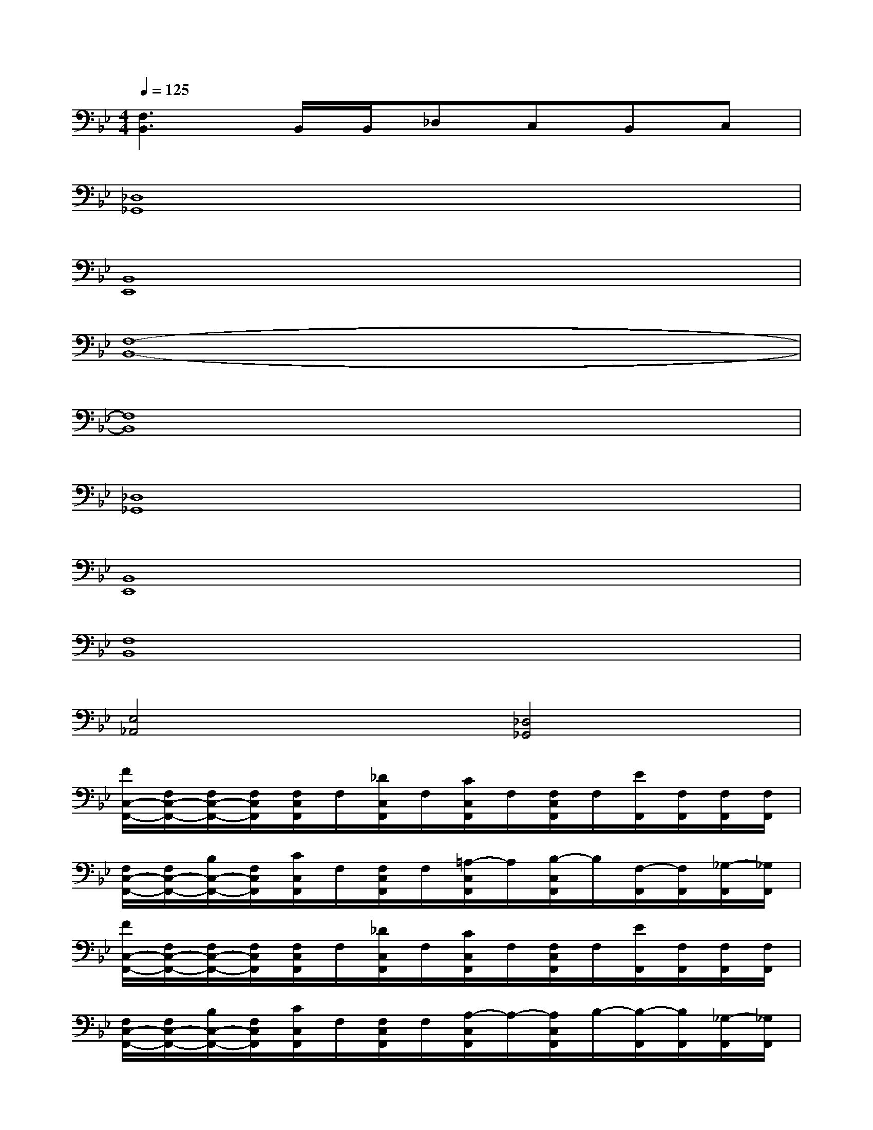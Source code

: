 X:1
T:
M:4/4
L:1/8
Q:1/4=125
K:Bb%2flats
V:1
[F,3B,,3]B,,/2B,,/2_D,C,B,,C,|
[_D,8_G,,8]|
[B,,8E,,8]|
[F,8-B,,8-]|
[F,8B,,8]|
[_D,8_G,,8]|
[B,,8E,,8]|
[F,8B,,8]|
[E,4_A,,4][_D,4_G,,4]|
[F/2C,/2-F,,/2-][F,/2C,/2-F,,/2-][F,/2C,/2-F,,/2-][F,/2C,/2F,,/2][F,/2C,/2F,,/2]F,/2[_D/2C,/2F,,/2]F,/2[C/2C,/2F,,/2]F,/2[F,/2C,/2F,,/2]F,/2[E/2F,,/2][F,/2F,,/2][F,/2F,,/2][F,/2F,,/2]|
[F,/2C,/2-F,,/2-][F,/2C,/2-F,,/2-][B,/2C,/2-F,,/2-][F,/2C,/2F,,/2][C/2C,/2F,,/2]F,/2[F,/2C,/2F,,/2]F,/2[=A,/2-C,/2F,,/2]A,/2[B,/2-C,/2F,,/2]B,/2[F,/2-F,,/2][F,/2F,,/2][_G,/2-F,,/2][_G,/2F,,/2]|
[F/2C,/2-F,,/2-][F,/2C,/2-F,,/2-][F,/2C,/2-F,,/2-][F,/2C,/2F,,/2][F,/2C,/2F,,/2]F,/2[_D/2C,/2F,,/2]F,/2[C/2C,/2F,,/2]F,/2[F,/2C,/2F,,/2]F,/2[E/2F,,/2][F,/2F,,/2][F,/2F,,/2][F,/2F,,/2]|
[F,/2C,/2-F,,/2-][F,/2C,/2-F,,/2-][B,/2C,/2-F,,/2-][F,/2C,/2F,,/2][C/2C,/2F,,/2]F,/2[F,/2C,/2F,,/2]F,/2[A,/2-C,/2F,,/2]A,/2-[A,/2C,/2F,,/2]B,/2-[B,/2-F,,/2][B,/2F,,/2][_G,/2-F,,/2][_G,/2F,,/2]|
[F,/2A,,/2][F,/2B,,/2][F,/2C,/2][F,/2_D,/2][E/2E,/2][_D/2_D,/2][C/2C,/2][_D/2_D,/2][F/2C,/2-F,,/2-][F,/2C,/2-F,,/2-][F,/2C,/2-F,,/2-][F,/2C,/2F,,/2][F,/2C,/2F,,/2]F,/2[_D/2C,/2F,,/2]F,/2|
[C/2C,/2F,,/2]F,/2[F,/2C,/2F,,/2]F,/2[E/2F,,/2][F,/2F,,/2][F,/2F,,/2][F,/2F,,/2][F,/2C,/2-F,,/2-][F,/2C,/2-F,,/2-][B,/2C,/2-F,,/2-][F,/2C,/2F,,/2][C/2C,/2F,,/2]F,/2[F,/2C,/2F,,/2]F,/2|
[A,/2-C,/2F,,/2]A,/2[B,/2-C,/2F,,/2]B,/2[F,/2-F,,/2][F,/2F,,/2][_G,/2-F,,/2][_G,/2F,,/2][F/2C,/2-F,,/2-][F,/2C,/2-F,,/2-][F,/2C,/2-F,,/2-][F,/2C,/2F,,/2][F,/2C,/2F,,/2]F,/2[_D/2C,/2F,,/2]F,/2
